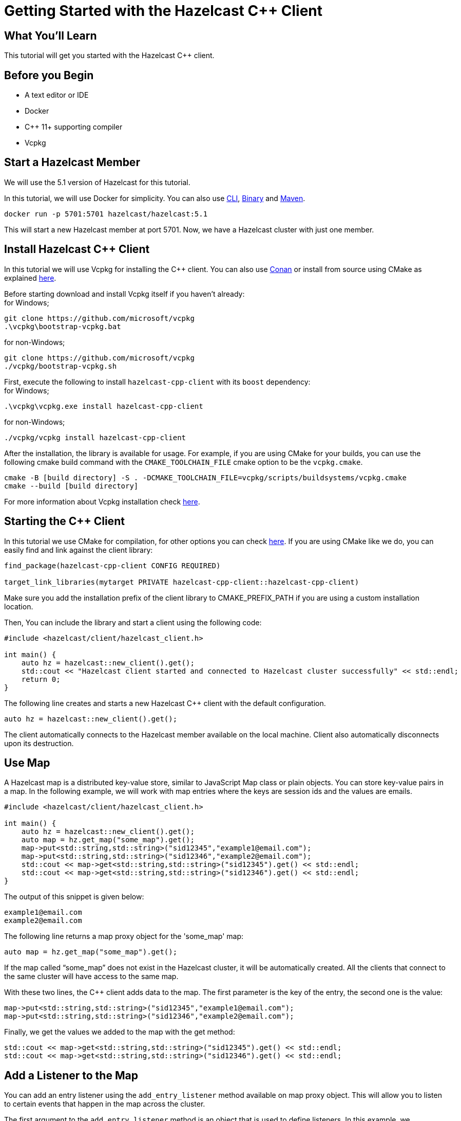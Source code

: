 = Getting Started with the Hazelcast C++ Client
:page-layout: tutorial
:page-product: platform
:page-categories: Caching, Getting Started
:page-lang: cplus
:page-est-time: 5-10 mins
:description: This tutorial will get you started with the Hazelcast C++ client.

== What You'll Learn

{description}

== Before you Begin

* A text editor or IDE
* Docker
* C++ 11+  supporting compiler
* Vcpkg

== Start a Hazelcast Member

We will use the 5.1 version of Hazelcast for this tutorial.

In this tutorial, we will use Docker for simplicity. You can also use https://docs.hazelcast.com/hazelcast/5.1/getting-started/get-started-cli[CLI], https://docs.hazelcast.com/hazelcast/5.1/getting-started/get-started-binary[Binary] and https://docs.hazelcast.com/hazelcast/5.1/getting-started/get-started-java[Maven].

[source,bash]
----
docker run -p 5701:5701 hazelcast/hazelcast:5.1
----

This will start a new Hazelcast member at port 5701. Now, we have a Hazelcast cluster with just one member.

== Install Hazelcast C++ Client
In this tutorial we will use Vcpkg for installing the C++ client. You can also use https://github.com/hazelcast/hazelcast-cpp-client/blob/master/Reference_Manual.md#111-conan-users[Conan] or install from source using CMake as explained https://github.com/hazelcast/hazelcast-cpp-client/blob/master/Reference_Manual.md#113-install-from-source-code-using-cmake[here].


Before starting download and install Vcpkg itself if you haven't already: +
for Windows;
[source,bash]
----
git clone https://github.com/microsoft/vcpkg
.\vcpkg\bootstrap-vcpkg.bat
----

for non-Windows;
[source,bash]
----
git clone https://github.com/microsoft/vcpkg
./vcpkg/bootstrap-vcpkg.sh
----
First, execute the following to install `hazelcast-cpp-client` with its `boost` dependency: +
for Windows;
[source,bash]
----
.\vcpkg\vcpkg.exe install hazelcast-cpp-client
----
for non-Windows;
[source,bash]
----
./vcpkg/vcpkg install hazelcast-cpp-client
----

After the installation, the library is available for usage.
For example, if you are using CMake for your builds, you can use the following cmake build command with the `CMAKE_TOOLCHAIN_FILE` cmake option to be the `vcpkg.cmake`.

[source,bash]
----
cmake -B [build directory] -S . -DCMAKE_TOOLCHAIN_FILE=vcpkg/scripts/buildsystems/vcpkg.cmake
cmake --build [build directory]
----
For more information about Vcpkg installation check https://github.com/hazelcast/hazelcast-cpp-client/blob/master/Reference_Manual.md#112-vcpkg-users[here].

== Starting the C++ Client
In this tutorial we use CMake for compilation, for other options you can check https://github.com/hazelcast/hazelcast-cpp-client/blob/master/Reference_Manual.md#13-compiling-your-project[here].
If you are using CMake like we do, you can easily find and link against the client library:
[source]
----
find_package(hazelcast-cpp-client CONFIG REQUIRED)

target_link_libraries(mytarget PRIVATE hazelcast-cpp-client::hazelcast-cpp-client)
----
Make sure you add the installation prefix of the client library to CMAKE_PREFIX_PATH if you are using a custom installation location.

Then, You can include the library and start a client using the following code:
[source,cpp]
----
#include <hazelcast/client/hazelcast_client.h>

int main() {
    auto hz = hazelcast::new_client().get();
    std::cout << "Hazelcast client started and connected to Hazelcast cluster successfully" << std::endl;
    return 0;
}
----

The following line creates and starts a new Hazelcast C++ client with the default configuration.

[source,cpp]
----
auto hz = hazelcast::new_client().get();
----

The client automatically connects to the Hazelcast member available on the local machine. Client also automatically disconnects upon its destruction.

== Use Map

A Hazelcast map is a distributed key-value store, similar to JavaScript Map class or plain objects. You can store key-value pairs in a map.
In the following example, we will work with map entries where the keys are session ids and the values are emails.

[source,cpp]
----
#include <hazelcast/client/hazelcast_client.h>

int main() {
    auto hz = hazelcast::new_client().get();
    auto map = hz.get_map("some_map").get();
    map->put<std::string,std::string>("sid12345","example1@email.com");
    map->put<std::string,std::string>("sid12346","example2@email.com");
    std::cout << map->get<std::string,std::string>("sid12345").get() << std::endl;
    std::cout << map->get<std::string,std::string>("sid12346").get() << std::endl;
}
----

The output of this snippet is given below:

[source,bash]
----
example1@email.com
example2@email.com
----

The following line returns a map proxy object for the 'some_map' map:

[source,cpp]
----
auto map = hz.get_map("some_map").get();
----

If the map called “some_map” does not exist in the Hazelcast cluster, it will be automatically created. All the clients that connect to the same cluster will have access to the same map.

With these two lines, the C++ client adds data to the map. The first parameter is the key of the entry, the second one is the value:

[source,cpp]
----
map->put<std::string,std::string>("sid12345","example1@email.com");
map->put<std::string,std::string>("sid12346","example2@email.com");
----

Finally, we get the values we added to the map with the get method:

[source,cpp]
----
std::cout << map->get<std::string,std::string>("sid12345").get() << std::endl;
std::cout << map->get<std::string,std::string>("sid12346").get() << std::endl;
----

== Add a Listener to the Map

You can add an entry listener using the `add_entry_listener` method available on map proxy object.
This will allow you to listen to certain events that happen in the map across the cluster.

The first argument to the `add_entry_listener` method is an object that is used to define listeners.
In this example, we registered listeners for the `on_added`, `on_removed` and `on_updated` events.

The second argument in the `add_entry_listener` method is `include_value`. It is a boolean parameter, and if it is true, the entry event contains the entry value.
In this example, it will be true.

[source,cpp]
----
#include <hazelcast/client/hazelcast_client.h>

int main(){
    auto client = hazelcast::new_client().get();
    auto map = client.get_map("some_map").get();

    map->add_entry_listener(
            hazelcast::client::entry_listener().on_added([](hazelcast::client::entry_event &&event) {
                std::cout << "Entry added. Key:" << event.get_key().get<std::string>() << " Value: " << event.get_value().get<std::string>() << std::endl;
            }).on_removed([](hazelcast::client::entry_event &&event) {
                std::cout << "Entry removed. Key: " << event.get_key().get<std::string>() << std::endl;
            }).on_updated([](hazelcast::client::entry_event &&event) {
                std::cout << "Entry updated. Key: " << event.get_key().get<std::string>() << " Value change: "  << event.get_old_value().get<std::string>() << " -> " << event.get_value().get<std::string>() <<  std::endl;
            }), true).get();

    map->clear().get();

    map->put<std::string,std::string>("sid12345", "example1@email.com").get();
    map->put<std::string,std::string>("sid12346", "example2@email.com").get();
    map->delete_entry("sid12345").get();
    map->put<std::string,std::string>("sid12346", "example1@email.com").get();
}
----

First, the map is cleared to fire events even if there are some entries in the map. Then, two session entries are added, and they are logged.
After that, we remove one of the entries and update the other one. Then, we log the session entries again.

The output is as follows:

[source,bash]
----
Entry added. Key: sid12345 Value: example1@email.com
Entry added. Key: sid12346 Value: example2@email.com
Entry removed. Key: sid12345
Entry updated. Key: sid12346 Value change: example2@email.com -> example1@email.com
----



== Summary

In this tutorial, you learned how to get started with Hazelcast C++ Client using a distributed map.

== See Also

There are a lot of things that you can do with the C++ client. For more, such as how you can query a map with predicates,
check out our https://github.com/hazelcast/hazelcast-cpp-client[client repository.]

If you have any questions, suggestions, or feedback please do not hesitate to reach out to us via https://slack.hazelcast.com/[Hazelcast Community Slack.]
Also, please take a look at https://github.com/hazelcast/hazelcast-cpp-client/issues[the issue list] if you would like to contribute to the client.
